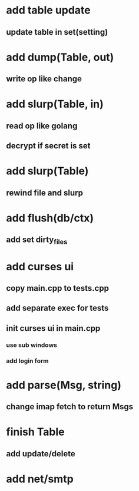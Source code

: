 * add table update
** update table in set(setting)
* add dump(Table, out)
** write op like change
* add slurp(Table, in)
** read op like golang
** decrypt if secret is set
* add slurp(Table)
** rewind file and slurp
* add flush(db/ctx)
** add set dirty_files
* add curses ui
** copy main.cpp to tests.cpp
** add separate exec for tests
** init curses ui in main.cpp
*** use sub windows
*** add login form
* add parse(Msg, string)
** change imap fetch to return Msgs
* finish Table
** add update/delete
* add net/smtp
